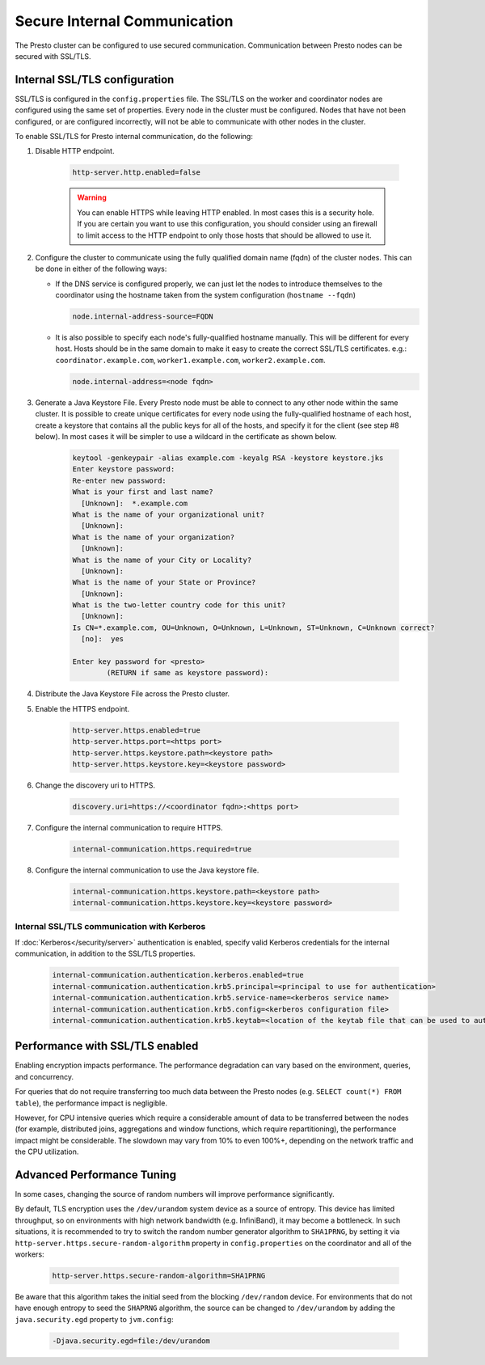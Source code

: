 =============================
Secure Internal Communication
=============================

The Presto cluster can be configured to use secured communication. Communication
between Presto nodes can be secured with SSL/TLS.

Internal SSL/TLS configuration
------------------------------

SSL/TLS is configured in the ``config.properties`` file.  The SSL/TLS on the
worker and coordinator nodes are configured using the same set of properties.
Every node in the cluster must be configured. Nodes that have not been
configured, or are configured incorrectly, will not be able to communicate with
other nodes in the cluster.

To enable SSL/TLS for Presto internal communication, do the following:

1. Disable HTTP endpoint.

    .. code-block:: none

        http-server.http.enabled=false

    .. warning::

        You can enable HTTPS while leaving HTTP enabled. In most cases this is a
        security hole. If you are certain you want to use this configuration, you
        should consider using an firewall to limit access to the HTTP endpoint to
        only those hosts that should be allowed to use it.

2. Configure the cluster to communicate using the fully qualified domain name (fqdn)
   of the cluster nodes. This can be done in either of the following ways:

   - If the DNS service is configured properly, we can just let the nodes to
     introduce themselves to the coordinator using the hostname taken from
     the system configuration (``hostname --fqdn``)

     .. code-block:: none

         node.internal-address-source=FQDN

   - It is also possible to specify each node's fully-qualified hostname manually.
     This will be different for every host. Hosts should be in the same domain to
     make it easy to create the correct SSL/TLS certificates.
     e.g.: ``coordinator.example.com``, ``worker1.example.com``, ``worker2.example.com``.

     .. code-block:: none

         node.internal-address=<node fqdn>


3. Generate a Java Keystore File. Every Presto node must be able to connect to
   any other node within the same cluster. It is possible to create unique
   certificates for every node using the fully-qualified hostname of each host,
   create a keystore that contains all the public keys for all of the hosts,
   and specify it for the client (see step #8 below). In most cases it will be
   simpler to use a wildcard in the certificate as shown below.

    .. code-block:: none

        keytool -genkeypair -alias example.com -keyalg RSA -keystore keystore.jks
        Enter keystore password:
        Re-enter new password:
        What is your first and last name?
          [Unknown]:  *.example.com
        What is the name of your organizational unit?
          [Unknown]:
        What is the name of your organization?
          [Unknown]:
        What is the name of your City or Locality?
          [Unknown]:
        What is the name of your State or Province?
          [Unknown]:
        What is the two-letter country code for this unit?
          [Unknown]:
        Is CN=*.example.com, OU=Unknown, O=Unknown, L=Unknown, ST=Unknown, C=Unknown correct?
          [no]:  yes

        Enter key password for <presto>
                (RETURN if same as keystore password):

    .. Note: Replace `example.com` with the appropriate domain.

4. Distribute the Java Keystore File across the Presto cluster.

5. Enable the HTTPS endpoint.

    .. code-block:: none

        http-server.https.enabled=true
        http-server.https.port=<https port>
        http-server.https.keystore.path=<keystore path>
        http-server.https.keystore.key=<keystore password>

6. Change the discovery uri to HTTPS.

    .. code-block:: none

        discovery.uri=https://<coordinator fqdn>:<https port>

7. Configure the internal communication to require HTTPS.

    .. code-block:: none

        internal-communication.https.required=true

8. Configure the internal communication to use the Java keystore file.

    .. code-block:: none

        internal-communication.https.keystore.path=<keystore path>
        internal-communication.https.keystore.key=<keystore password>


Internal SSL/TLS communication with Kerberos
~~~~~~~~~~~~~~~~~~~~~~~~~~~~~~~~~~~~~~~~~~~~

If :doc:`Kerberos</security/server>` authentication is enabled, specify valid Kerberos
credentials for the internal communication, in addition to the SSL/TLS properties.

    .. code-block:: none

        internal-communication.authentication.kerberos.enabled=true
        internal-communication.authentication.krb5.principal=<principal to use for authentication>
        internal-communication.authentication.krb5.service-name=<kerberos service name>
        internal-communication.authentication.krb5.config=<kerberos configuration file>
        internal-communication.authentication.krb5.keytab=<location of the keytab file that can be used to authenticate the principal>

Performance with SSL/TLS enabled
--------------------------------

Enabling encryption impacts performance. The performance degradation can vary
based on the environment, queries, and concurrency.

For queries that do not require transferring too much data between the Presto
nodes (e.g. ``SELECT count(*) FROM table``), the performance impact is negligible.

However, for CPU intensive queries which require a considerable amount of data
to be transferred between the nodes (for example, distributed joins, aggregations and
window functions, which require repartitioning), the performance impact might be
considerable. The slowdown may vary from 10% to even 100%+, depending on the network
traffic and the CPU utilization.

Advanced Performance Tuning
---------------------------

In some cases, changing the source of random numbers will improve performance
significantly.

By default, TLS encryption uses the ``/dev/urandom`` system device as a source of entropy.
This device has limited throughput, so on environments with high network bandwidth
(e.g. InfiniBand), it may become a bottleneck. In such situations, it is recommended to try
to switch the random number generator algorithm to ``SHA1PRNG``, by setting it via
``http-server.https.secure-random-algorithm`` property in ``config.properties`` on the coordinator
and all of the workers:

    .. code-block:: none

        http-server.https.secure-random-algorithm=SHA1PRNG

Be aware that this algorithm takes the initial seed from
the blocking ``/dev/random`` device. For environments that do not have enough entropy to seed
the ``SHAPRNG`` algorithm, the source can be changed to ``/dev/urandom``
by adding the ``java.security.egd`` property to ``jvm.config``:

    .. code-block:: none

        -Djava.security.egd=file:/dev/urandom
